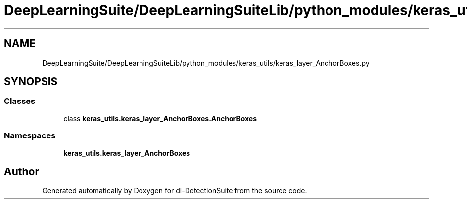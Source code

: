 .TH "DeepLearningSuite/DeepLearningSuiteLib/python_modules/keras_utils/keras_layer_AnchorBoxes.py" 3 "Sat Dec 15 2018" "Version 1.00" "dl-DetectionSuite" \" -*- nroff -*-
.ad l
.nh
.SH NAME
DeepLearningSuite/DeepLearningSuiteLib/python_modules/keras_utils/keras_layer_AnchorBoxes.py
.SH SYNOPSIS
.br
.PP
.SS "Classes"

.in +1c
.ti -1c
.RI "class \fBkeras_utils\&.keras_layer_AnchorBoxes\&.AnchorBoxes\fP"
.br
.in -1c
.SS "Namespaces"

.in +1c
.ti -1c
.RI " \fBkeras_utils\&.keras_layer_AnchorBoxes\fP"
.br
.in -1c
.SH "Author"
.PP 
Generated automatically by Doxygen for dl-DetectionSuite from the source code\&.
